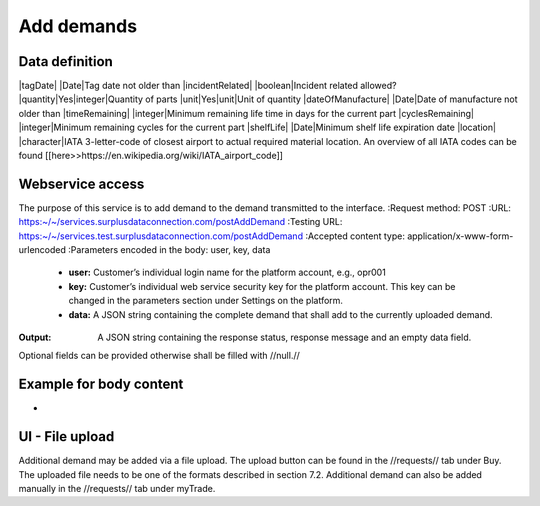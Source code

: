 Add demands
-----------


Data definition
^^^^^^^^^^^^^^^

.. list-table:: getCurrentInventory return data definition
   :class: tight-table
   :widths: 20 20 40 70
   :header-rows: 1

   * - Field Name
     - Required
     - Field Type
     - Description
   * - ownerDemandId
     - No
     - character
     - Demand ID from owner/customer
   * - pn
     - Yes
     - character
     - Part number
   * - condition
     - Yes
     - condition
     - Minimum condition
   * - maximumPriceUsd
     - No
     - numeric
     - Maximum price in USD
   * - mfr
     - character
     - Desired manufacturer
   * - latestDate
     - No
     - Date
     - Date the part is required latest
|tagDate| |Date|Tag date not older than
|incidentRelated| |boolean|Incident related allowed?
|quantity|Yes|integer|Quantity of parts
|unit|Yes|unit|Unit of quantity
|dateOfManufacture| |Date|Date of manufacture not older than
|timeRemaining| |integer|Minimum remaining life time in days for the current part
|cyclesRemaining| |integer|Minimum remaining cycles for the current part
|shelfLife| |Date|Minimum shelf life expiration date
|location| |character|IATA 3-letter-code of closest airport to actual required material location. An overview of all IATA codes can be found [[here>>https://en.wikipedia.org/wiki/IATA_airport_code]]


Webservice access
^^^^^^^^^^^^^^^^^

The purpose of this service is to add demand to the demand transmitted to the interface.
:Request method: POST
:URL: https:~/~/services.surplusdataconnection.com/postAddDemand
:Testing URL: https:~/~/services.test.surplusdataconnection.com/postAddDemand
:Accepted content type: application/x-www-form-urlencoded
:Parameters encoded in the body: user, key, data
   - **user:** Customer’s individual login name for the platform account, e.g., opr001
   - **key:** Customer’s individual web service security key for the platform account. This key can be changed in the parameters section under Settings on the platform.
   - **data:** A JSON string containing the complete demand that shall add to the currently uploaded demand.
:Output: A JSON string containing the response status, response message and an empty data field.
Optional fields can be provided otherwise shall be filled with //null.//


Example for body content
^^^^^^^^^^^^^^^^^^^^^^^^^^

-


UI - File upload
^^^^^^^^^^^^^^^^

Additional demand may be added via a file upload. The upload button can be found in the //requests// tab under Buy. The uploaded file needs to be one of the formats described in section 7.2.
Additional demand can also be added manually in the //requests// tab under myTrade.


